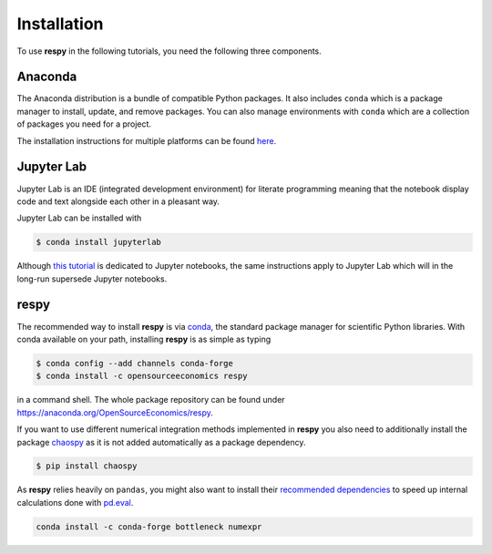 Installation
============

To use **respy** in the following tutorials, you need the following three components.

Anaconda
--------

The Anaconda distribution is a bundle of compatible Python packages. It also includes
``conda`` which is a package manager to install, update, and remove packages. You can
also manage environments with ``conda`` which are a collection of packages you need for
a project.

The installation instructions for multiple platforms can be found `here
<https://docs.anaconda.com/anaconda/install/>`_.


Jupyter Lab
-----------

Jupyter Lab is an IDE (integrated development environment) for literate programming
meaning that the notebook display code and text alongside each other in a pleasant way.

Jupyter Lab can be installed with

.. code-block:: bash

    $ conda install jupyterlab

Although `this tutorial <https://realpython.com/jupyter-notebook-introduction/>`_  is
dedicated to Jupyter notebooks, the same instructions apply to Jupyter Lab which will in
the long-run supersede Jupyter notebooks.


respy
-----

The recommended way to install **respy** is via `conda <https://conda.io/>`_, the
standard package manager for scientific Python libraries. With conda available on your
path, installing **respy** is as simple as typing

.. code-block:: bash

    $ conda config --add channels conda-forge
    $ conda install -c opensourceeconomics respy

in a command shell. The whole package repository can be found under
https://anaconda.org/OpenSourceEconomics/respy.


If you want to use different numerical integration methods implemented in **respy** you
also need to additionally install the package
`chaospy <https://chaospy.readthedocs.io>`_ as it is not added automatically as a
package dependency.

.. code-block:: bash

    $ pip install chaospy


As **respy** relies heavily on ``pandas``, you might also want to install their
`recommended dependencies <https://pandas.pydata.org/pandas-docs/stable/getting_started/
install.html#recommended-dependencies>`_ to speed up internal calculations done with
`pd.eval <https://pandas.pydata.org/pandas-docs/stable/user_guide/enhancingperf.html
#expression-evaluation-via-eval>`_.

.. code-block:: bash

    conda install -c conda-forge bottleneck numexpr
